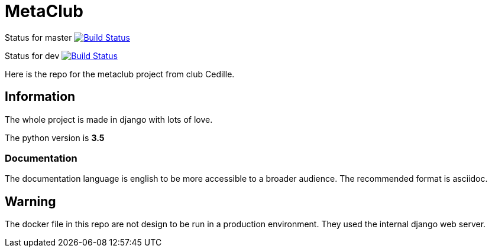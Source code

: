 = MetaClub

Status for master
image:https://travis-ci.org/ClubCedille/metaclub.svg?branch=master["Build Status", link="https://travis-ci.org/ClubCedille/metaclub"]


Status for dev
image:https://travis-ci.org/ClubCedille/metaclub.svg?branch=dev["Build Status", link="https://travis-ci.org/ClubCedille/metaclub"]


Here is the repo for the metaclub project from club Cedille.

== Information
The whole project is made in django with lots of love.

The python version is **3.5**

=== Documentation
The documentation language is english to be more accessible to a broader audience. The recommended format is asciidoc.

== Warning
The docker file in this repo are not design to be run in a production environment. They used the internal django web server.
